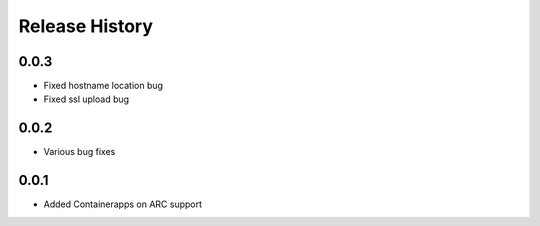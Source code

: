 .. :changelog:

Release History
===============
0.0.3
++++++
* Fixed hostname location bug
* Fixed ssl upload bug

0.0.2
++++++
* Various bug fixes

0.0.1
++++++
* Added Containerapps on ARC support